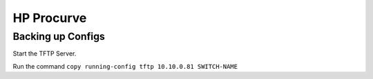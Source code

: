 ###########
HP Procurve
###########

Backing up Configs
------------------

Start the TFTP Server.

Run the command ``copy running-config tftp 10.10.0.81 SWITCH-NAME``
